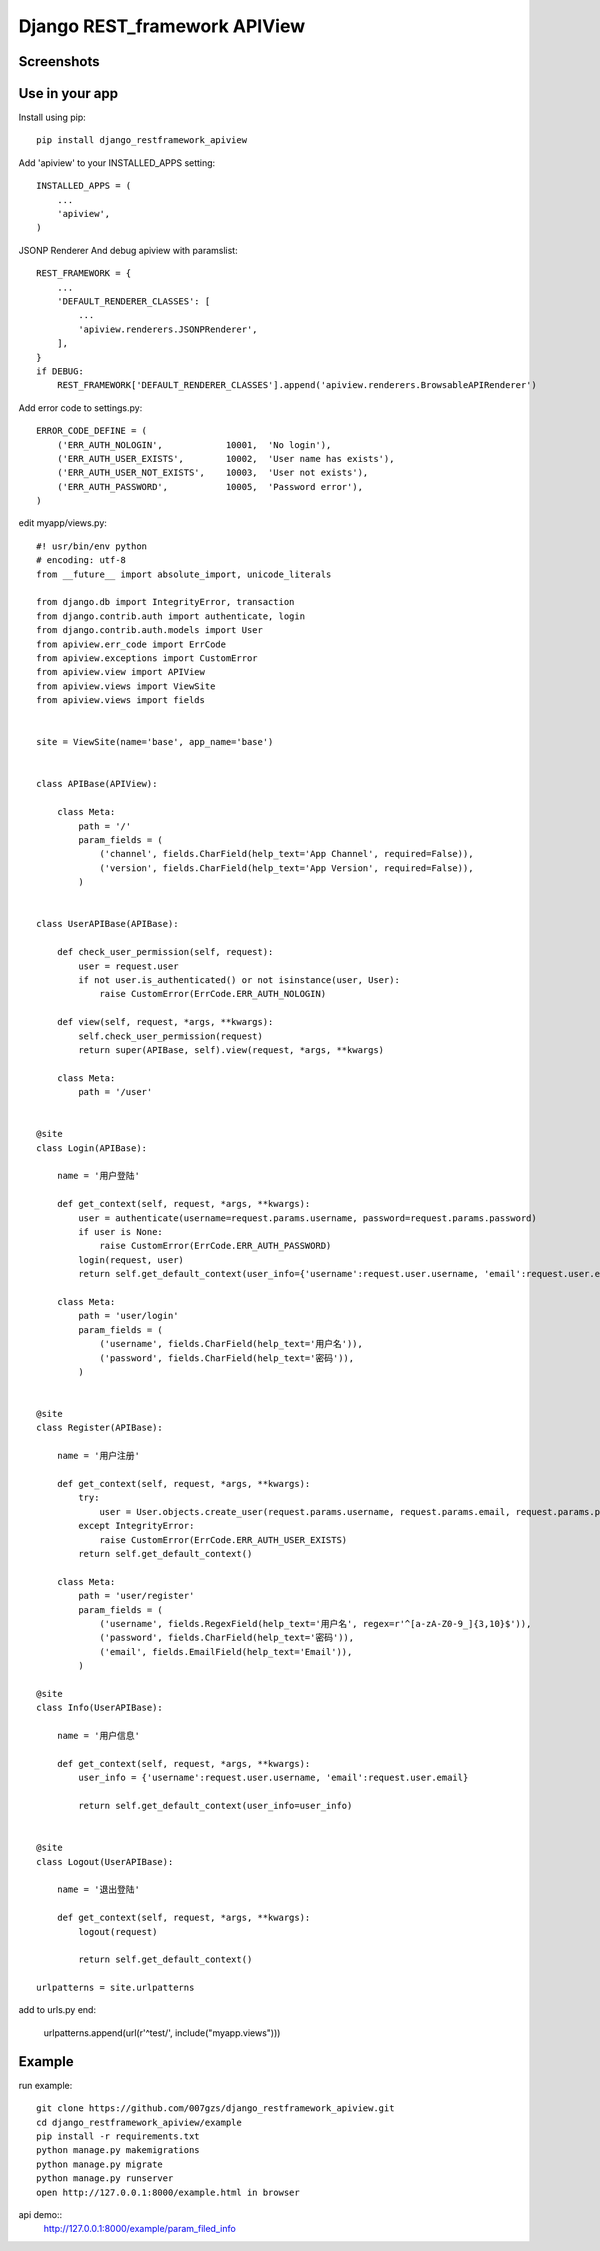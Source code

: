 #############################
Django REST_framework APIView
#############################
.. image:: https://travis-ci.org/007gzs/django_restframework_apiview.svg?branch=master
       :target: https://travis-ci.org/007gzs/django_restframework_apiview

***********
Screenshots
***********
.. image:: https://github.com/007gzs/django_restframework_apiview/raw/master/img/demo.jpg

****************
Use in your app
****************
Install using pip::

    pip install django_restframework_apiview

Add 'apiview' to your INSTALLED_APPS setting::

    INSTALLED_APPS = (
        ...
        'apiview',
    )

JSONP Renderer And debug apiview with paramslist::

    REST_FRAMEWORK = {
        ...
        'DEFAULT_RENDERER_CLASSES': [
            ...
            'apiview.renderers.JSONPRenderer',
        ],
    }
    if DEBUG:
        REST_FRAMEWORK['DEFAULT_RENDERER_CLASSES'].append('apiview.renderers.BrowsableAPIRenderer')

Add error code to settings.py::
    
    ERROR_CODE_DEFINE = (
        ('ERR_AUTH_NOLOGIN',            10001,  'No login'),
        ('ERR_AUTH_USER_EXISTS',        10002,  'User name has exists'),
        ('ERR_AUTH_USER_NOT_EXISTS',    10003,  'User not exists'),
        ('ERR_AUTH_PASSWORD',           10005,  'Password error'),
    )

edit myapp/views.py::
    
    #! usr/bin/env python
    # encoding: utf-8
    from __future__ import absolute_import, unicode_literals

    from django.db import IntegrityError, transaction
    from django.contrib.auth import authenticate, login
    from django.contrib.auth.models import User
    from apiview.err_code import ErrCode
    from apiview.exceptions import CustomError
    from apiview.view import APIView
    from apiview.views import ViewSite
    from apiview.views import fields


    site = ViewSite(name='base', app_name='base')


    class APIBase(APIView):

        class Meta:
            path = '/'
            param_fields = (
                ('channel', fields.CharField(help_text='App Channel', required=False)),
                ('version', fields.CharField(help_text='App Version', required=False)),
            )


    class UserAPIBase(APIBase):

        def check_user_permission(self, request):
            user = request.user
            if not user.is_authenticated() or not isinstance(user, User):
                raise CustomError(ErrCode.ERR_AUTH_NOLOGIN)

        def view(self, request, *args, **kwargs):
            self.check_user_permission(request)
            return super(APIBase, self).view(request, *args, **kwargs)

        class Meta:
            path = '/user'


    @site
    class Login(APIBase):

        name = '用户登陆'

        def get_context(self, request, *args, **kwargs):
            user = authenticate(username=request.params.username, password=request.params.password)
            if user is None:
                raise CustomError(ErrCode.ERR_AUTH_PASSWORD)
            login(request, user)
            return self.get_default_context(user_info={'username':request.user.username, 'email':request.user.email})

        class Meta:
            path = 'user/login'
            param_fields = (
                ('username', fields.CharField(help_text='用户名')),
                ('password', fields.CharField(help_text='密码')),
            )


    @site
    class Register(APIBase):

        name = '用户注册'

        def get_context(self, request, *args, **kwargs):
            try:
                user = User.objects.create_user(request.params.username, request.params.email, request.params.password)
            except IntegrityError:
                raise CustomError(ErrCode.ERR_AUTH_USER_EXISTS)
            return self.get_default_context()

        class Meta:
            path = 'user/register'
            param_fields = (
                ('username', fields.RegexField(help_text='用户名', regex=r'^[a-zA-Z0-9_]{3,10}$')),
                ('password', fields.CharField(help_text='密码')),
                ('email', fields.EmailField(help_text='Email')),
            )

    @site
    class Info(UserAPIBase):

        name = '用户信息'

        def get_context(self, request, *args, **kwargs):
            user_info = {'username':request.user.username, 'email':request.user.email}

            return self.get_default_context(user_info=user_info)


    @site
    class Logout(UserAPIBase):

        name = '退出登陆'

        def get_context(self, request, *args, **kwargs):
            logout(request)

            return self.get_default_context()

    urlpatterns = site.urlpatterns

add to urls.py end:

    urlpatterns.append(url(r'^test/', include("myapp.views")))

*******
Example
*******
run example::

    git clone https://github.com/007gzs/django_restframework_apiview.git
    cd django_restframework_apiview/example
    pip install -r requirements.txt
    python manage.py makemigrations
    python manage.py migrate
    python manage.py runserver
    open http://127.0.0.1:8000/example.html in browser


api demo::
    http://127.0.0.1:8000/example/param_filed_info
    
